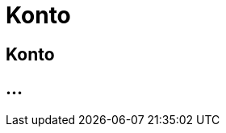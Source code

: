:imagesdir: _images/

= Konto

== Konto

//Konto erstellen
//Individuelle Einstellungen
//Passwort ändern / zurücksetzten
//Emailadresse ändern
//Kontaktinformationen ändern
//Konto löschen


== ...
